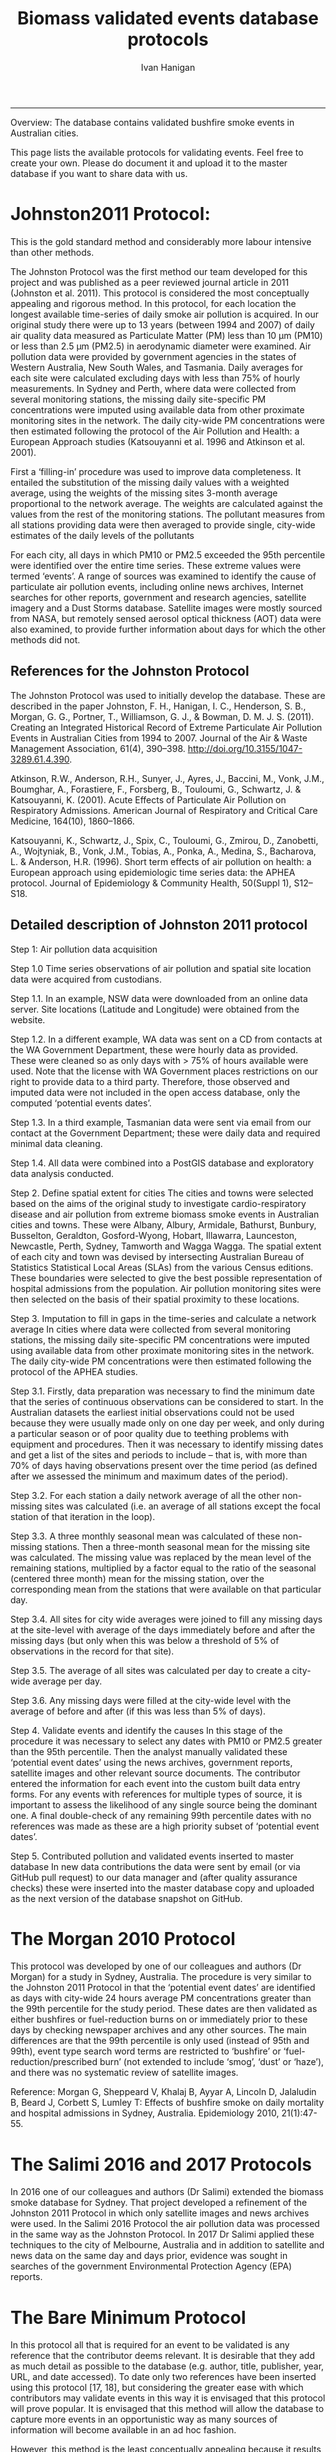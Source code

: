 #+TITLE:Biomass validated events database protocols 
#+AUTHOR: Ivan Hanigan
#+email: ivan.hanigan@anu.edu.au
#+LaTeX_CLASS: article
#+LaTeX_CLASS_OPTIONS: [a4paper]
#+LATEX_HEADER: \usepackage{amssymb,amsmath}
#+LATEX: \hypersetup{hidelinks=true}
#+LATEX: \tableofcontents
-----

Overview: The database contains validated bushfire smoke events in Australian cities.

This page lists the available protocols for validating events. Feel free to create your own. Please do document it and upload it to the master database if you want to share data with us.

* Johnston2011 Protocol:

This is the gold standard method and considerably more labour intensive than other methods.  

The Johnston Protocol was the first method our team developed for this project and was published as a peer reviewed journal article in 2011 (Johnston et al. 2011). This protocol is considered the most conceptually appealing and rigorous method. In this protocol, for each location the longest available time-series of daily smoke air pollution is acquired. In our original study there were up to 13 years (between 1994 and 2007) of daily air quality data measured as Particulate Matter (PM) less than 10 μm (PM10) or less than 2.5 μm (PM2.5) in aerodynamic diameter were examined. Air pollution data were provided by government agencies in the states of Western Australia, New South Wales, and Tasmania. Daily averages for each site were calculated excluding days with less than 75% of hourly measurements. In Sydney and Perth, where data were collected from several monitoring stations, the missing daily site-specific PM concentrations were imputed using available data from other proximate monitoring sites in the network. The daily city-wide PM concentrations were then estimated following the protocol of the Air Pollution and Health: a European Approach studies (Katsouyanni et al. 1996 and Atkinson et al. 2001).

First a ‘filling-in’ procedure was used to improve data completeness. It entailed the substitution of the missing daily values with a weighted average, using the weights of the missing sites 3-month average proportional to the network average. The weights are calculated against the values from the rest of the monitoring stations. The pollutant measures from all stations providing data were then averaged to provide single, city-wide estimates of the daily levels of the pollutants

For each city, all days in which PM10 or PM2.5 exceeded the 95th percentile were identified over the entire time series. These extreme values were termed ‘events’. A range of sources was examined to identify the cause of particulate air pollution events, including online news archives, Internet searches for other reports, government and research agencies, satellite imagery and a Dust Storms database. Satellite images were mostly sourced from NASA, but remotely sensed aerosol optical thickness (AOT) data were also examined, to provide further information about days for which the other methods did not.

** References for the Johnston Protocol
The Johnston Protocol was used to initially develop the database. These are described in the paper Johnston, F. H., Hanigan, I. C., Henderson, S. B., Morgan, G. G., Portner, T., Williamson, G. J., & Bowman, D. M. J. S. (2011). Creating an Integrated Historical Record of Extreme Particulate Air Pollution Events in Australian Cities from 1994 to 2007. Journal of the Air & Waste Management Association, 61(4), 390–398. http://doi.org/10.3155/1047-3289.61.4.390.

Atkinson, R.W., Anderson, R.H., Sunyer, J., Ayres, J., Baccini, M., Vonk, J.M., Boumghar, A., Forastiere, F., Forsberg, B., Touloumi, G., Schwartz, J. & Katsouyanni, K. (2001). Acute Effects of Particulate Air Pollution on Respiratory Admissions. American Journal of Respiratory and Critical Care Medicine, 164(10), 1860–1866.

Katsouyanni, K., Schwartz, J., Spix, C., Touloumi, G., Zmirou, D., Zanobetti, A., Wojtyniak, B., Vonk, J.M., Tobias, A., Ponka, A., Medina, S., Bacharova, L. & Anderson, H.R. (1996). Short term effects of air pollution on health: a European approach using epidemiologic time series data: the APHEA protocol. Journal of Epidemiology & Community Health, 50(Suppl 1), S12–S18.

** Detailed description of Johnston 2011 protocol
Step 1: Air pollution data acquisition

Step 1.0 Time series observations of air pollution and spatial site location data were acquired from custodians.

Step 1.1. In an example, NSW data were downloaded from an online data server. Site locations (Latitude and Longitude) were obtained from the website.

Step 1.2. In a different example, WA data was sent on a CD from contacts at the WA Government Department, these were hourly data as provided. These were cleaned so as only days with > 75% of hours available were used. Note that the license with WA Government places restrictions on our right to provide data to a third party. Therefore, those observed and imputed data were not included in the open access database, only the computed ‘potential events dates’.

Step 1.3. In a third example, Tasmanian data were sent via email from our contact at the Government Department; these were daily data and required minimal data cleaning.

Step 1.4. All data were combined into a PostGIS database and exploratory data analysis conducted.

Step 2. Define spatial extent for cities
The cities and towns were selected based on the aims of the original study to investigate cardio-respiratory disease and air pollution from extreme biomass smoke events in Australian cities and towns. These were Albany, Albury, Armidale, Bathurst, Bunbury, Busselton, Geraldton, Gosford-Wyong, Hobart, Illawarra, Launceston, Newcastle, Perth, Sydney, Tamworth and Wagga Wagga.
The spatial extent of each city and town was devised by intersecting Australian Bureau of Statistics Statistical Local Areas (SLAs) from the various Census editions. These boundaries were selected to give the best possible representation of hospital admissions from the population.
Air pollution monitoring sites were then selected on the basis of their spatial proximity to these locations.

Step 3. Imputation to fill in gaps in the time-series and calculate a network average
In cities where data were collected from several monitoring stations, the missing daily site-specific PM concentrations were imputed using available data from other proximate monitoring sites in the network. The daily city-wide PM concentrations were then estimated following the protocol of the APHEA studies.

Step 3.1. Firstly, data preparation was necessary to find the minimum date that the series of continuous observations can be considered to start. In the Australian datasets the earliest initial observations could not be used because they were usually made only on one day per week, and only during a particular season or of poor quality due to teething problems with equipment and procedures. Then it was necessary to identify missing dates and get a list of the sites and periods to include – that is, with more than 70% of days having observations present over the time period (as defined after we assessed the minimum and maximum dates of the period).

Step 3.2. For each station a daily network average of all the other non-missing sites was calculated (i.e. an average of all stations except the focal station of that iteration in the loop).

Step 3.3. A three monthly seasonal mean was calculated of these non-missing stations. Then a three-month seasonal mean for the missing site was calculated. The missing value was replaced by the mean level of the remaining stations, multiplied by a factor equal to the ratio of the seasonal (centered three month) mean for the missing station, over the corresponding mean from the stations that were available on that particular day.

Step 3.4. All sites for city wide averages were joined to fill any missing days at the site-level with average of the days immediately before and after the missing days (but only when this was below a threshold of 5% of observations in the record for that site).

Step 3.5. The average of all sites was calculated per day to create a city-wide average per day.

Step 3.6. Any missing days were filled at the city-wide level with the average of before and after (if 
this was less than 5% of days).

Step 4. Validate events and identify the causes
In this stage of the procedure it was necessary to select any dates with PM10 or PM2.5 greater than the 95th percentile. Then the analyst manually validated these ‘potential event dates’ using the news archives, government reports, satellite images and other relevant source documents. The contributor entered the information for each event into the custom built data entry forms. For any events with references for multiple types of source, it is important to assess the likelihood of any single source being the dominant one. A final double-check of any remaining 99th percentile dates with no references was made as these are a high priority subset of ‘potential event dates’.

Step 5. Contributed pollution and validated events inserted to master database
In new data contributions the data were sent by email (or via GitHub pull request) to our data manager and (after quality assurance checks) these were inserted into the master database copy and uploaded as the next version of the database snapshot on GitHub.

* The Morgan 2010 Protocol

This protocol was developed by one of our colleagues and authors (Dr Morgan) for a study in Sydney, Australia.  The procedure is very similar to the Johnston 2011 Protocol in that the ‘potential event dates’ are identified as days with city-wide 24 hours average PM concentrations greater than the 99th percentile for the study period. These dates are then validated as either bushfires or fuel-reduction burns on or immediately prior to these days by checking newspaper archives and any other sources. The main differences are that the 99th percentile is only used (instead of 95th and 99th), event type search word terms are restricted to ‘bushfire’ or ‘fuel-reduction/prescribed burn’ (not extended to include ‘smog’, ‘dust’ or ‘haze’), and there was no systematic review of satellite images.

Reference: Morgan G, Sheppeard V, Khalaj B, Ayyar A, Lincoln D, Jalaludin B, Beard J, Corbett S, Lumley T: Effects of bushfire smoke on daily mortality and hospital admissions in Sydney, Australia. Epidemiology 2010, 21(1):47-55.

* The Salimi 2016 and 2017 Protocols
In 2016 one of our colleagues and authors (Dr Salimi) extended the biomass smoke database for Sydney. That project developed a refinement of the Johnston 2011 Protocol in which only satellite images and news archives were used. In the Salimi 2016 Protocol the air pollution data was processed in the same way as the Johnston Protocol.  In 2017 Dr Salimi applied these techniques to the city of Melbourne, Australia and in addition to satellite and news data on the same day and days prior, evidence was sought in searches of the government Environmental Protection Agency (EPA) reports.


* The Bare Minimum Protocol


In this protocol all that is required for an event to be validated is any reference that the contributor deems relevant. It is desirable that they add as much detail as possible to the database (e.g. author, title, publisher, year, URL, and date accessed).  To date only two references have been inserted using this protocol  [17, 18], but considering the greater ease with which contributors may validate events in this way it is envisaged that this protocol will prove popular. It is envisaged that this method will allow the database to capture more events in an opportunistic way as many sources of information will become available in an ad hoc fashion.  

However, this method is the least conceptually appealing because it results in a collection of events from times and places that have had unequal amounts of research effort expended on finding evidence (e.g. differential sampling intensity), and therefore may contain systematic biases and data that are not 'missing at random'.

* Differential sampling intensity and potential exposure misclassification bias
The Event Validation Protocols described in this paper are all conceptually appealing because they allow a collection of events from times and places if evidence is available from the sources.  Unfortunately the end result of combining these data into a single database is that the derived dataset is made up of components which have had unequal amounts of research effort expended on finding evidence (e.g. differential sampling intensity), as well as different search criteria used for finding the references to support events, and therefore the database may contain systematic biases and data that are not 'missing at random'.  


Epidemiological studies that investigate the relationship between health and air pollution exposures have primarily used time-series methods that study variations of some health outcomes such as deaths or hospitalizations from specific disease groups. These outcomes are usually monitored at a daily time resolution across whole cities, and relationships with atmospheric variables are estimated using regression models. Studies typically focus on daily levels of ambient air pollution measured by a network of monitoring sites scattered across a city, time matched to the health outcomes on the same day or a few days after.

This raises the potential for bias by exposure miss-classification, which would occur by classifying actual fire smoke/dust days as non-fire smoke/dust days, or classifying non-fire dust days as actual fire/dust days.  The impact of exposure misclassification will of course be related to the particular study design implemented with the fire smoke database. For time series studies the issue is discussed briefly in Morgan et al. 2010.  They explain that missing some bushfire days would reduce the power of the analysis to find an effect (if one is present), but it would be unlikely to bias the result. Because fire smoke/dust incidents are rare and PM is usual relatively low in Sydney (and in most other Australian cities) it is possible to categorize any day as having either “Biomass Smoke Event” PM or “background” PM. Morgan et al. 2010 included this background PM explicitly in their model to capture differences with the Biomass Smoke Event days. It is possible such an approach will include a small number of extra bushfire days with days categorized as background days. Morgan et al argue that any such inclusions would be unlikely to influence the background PM results due to the large number of non-bushfire days in a multi-year study period. The sensitivity analysis they conducted did not categorize daily PM into bushfire PM and background PM. They found results similar to those reported for background PM. This suggests that including additional bushfire days with non-bushfire days in the background PM analysis would not bias their PM results.


* Data 
** Air pollution data provided
The NSW Air pollution data are available as cleaned data in the database, and raw data can be downloaded from http://www.environment.nsw.gov.au/AQMS/search.htm. The raw and cleaned WA data are under a restricted license, although the derived event data are included in the database as open access.  The raw Tasmanian data are available on request, and the cleaned data are published in the database.  Any future data contributions will be published under open licenses if possible.

** Data derived

The data set supporting the results of this article are available in the repository from the website on Github. We have applied the license under Creative Commons - Attribution 4.0. This allows others to copy, distribute and create derivative works provided that they credit this document along with the original source documents of the validation protocol they used (unless they created their own criteria).
* Selecting which of the protocols to follow
Any of the protocols defined above can be used, or the contributor can create their own. This flexibility to allow multiple approaches is a strength of this database, but also presents the users with some challenges.  On the one hand it is beneficial that decisions on the protocol to be used can be made based on the resources available that can be allocated to the effort. On the other hand this presents difficulty to select which protocol to follow.  

For example a research team can balance the costs and benefits of hiring a dedicated research assistant to search news archives versus how much it costs to just search satellite imagery. But it can be a challenge to the contributor to consider the implications of the different options and make the necessary comparisons required for a final judgement.  In addition, the fact that different validation protocols are inherent in different groups of validated events there is a potential for selection bias to be introduced by differential sampling intensity in certain locations and time periods compared to others.  This is discussed below in the section on limitations.


  

